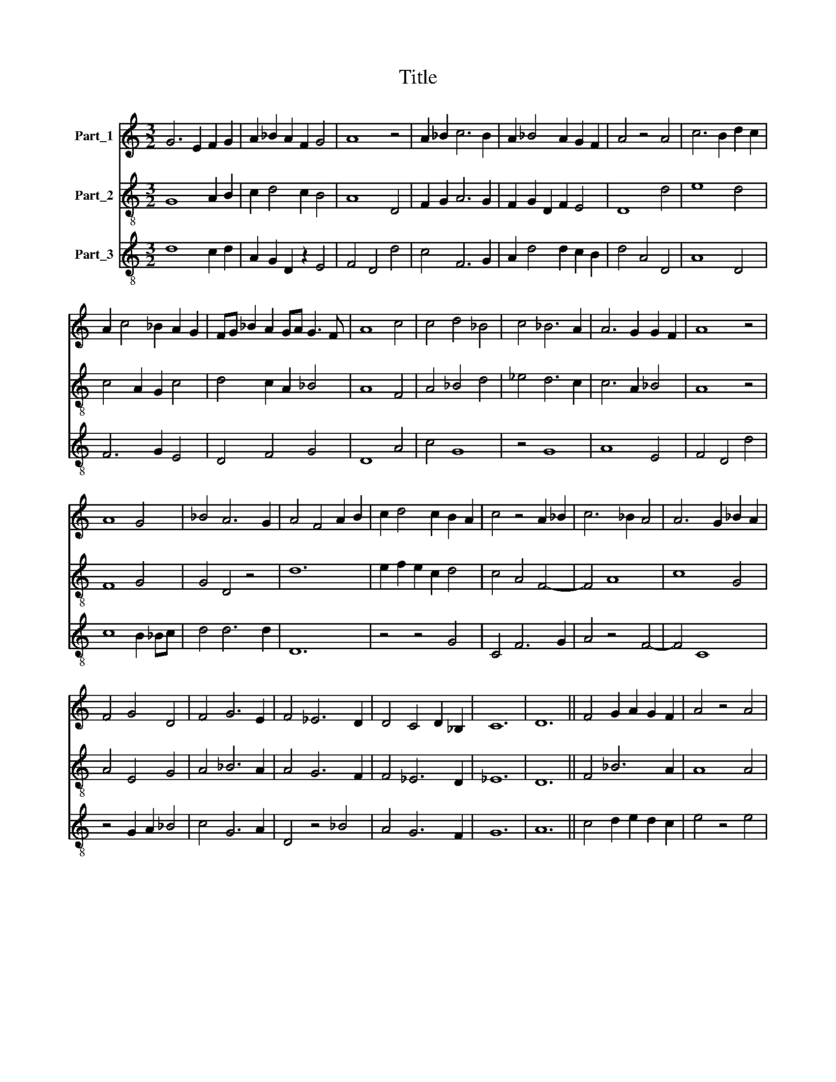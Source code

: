 X:1
T:Title
%%score 1 2 3
L:1/8
M:3/2
K:C
V:1 treble nm="Part_1"
V:2 treble-8 nm="Part_2"
V:3 treble-8 nm="Part_3"
V:1
 G6 E2 F2 G2 | A2 _B2 A2 F2 G4 | A8 z4 | A2 _B2 c6 B2 | A2 _B4 A2 G2 F2 | A4 z4 A4 | c6 B2 d2 c2 | %7
 A2 c4 _B2 A2 G2 | FG _B2 A2 GA G3 F | A8 c4 | c4 d4 _B4 | c4 _B6 A2 | A6 G2 G2 F2 | A8 z4 | %14
 A8 G4 | _B4 A6 G2 | A4 F4 A2 B2 | c2 d4 c2 B2 A2 | c4 z4 A2 _B2 | c6 _B2 A4 | A6 G2 _B2 A2 | %21
 F4 G4 D4 | F4 G6 E2 | F4 _E6 D2 | D4 C4 D2 _B,2 | C12 | D12 || F4 G2 A2 G2 F2 | A4 z4 A4 | %29
 A2 _B2 c6 B2 | A4 G6 E2 | F4 G2 A2 G2 E2 | F4 G6 F2 | A12 |] %34
V:2
 G8 A2 B2 | c2 d4 c2 B4 | A8 D4 | F2 G2 A6 G2 | F2 G2 D2 F2 E4 | D8 d4 | e8 d4 | c4 A2 G2 c4 | %8
 d4 c2 A2 _B4 | A8 F4 | A4 _B4 d4 | _e4 d6 c2 | c6 A2 _B4 | A8 z4 | F8 G4 | G4 D4 z4 | d12 | %17
 e2 f2 e2 c2 d4 | c4 A4 F4- | F4 A8 | c8 G4 | A4 E4 G4 | A4 _B6 A2 | A4 G6 F2 | F4 _E6 D2 | _E12 | %26
 D12 || F4 _B6 A2 | A8 A4 | c2 d2 e6 d2 | c4 B6 A2 | A4 G2 c2 B2 G2 | A4 B6 A2 | A12 |] %34
V:3
 d8 c2 d2 | A2 G2 D2 z2 E4 | F4 D4 d4 | c4 F6 G2 | A2 d4 d2 c2 B2 | d4 A4 D4 | A8 D4 | F6 G2 E4 | %8
 D4 F4 G4 | D8 A4 | c4 G8 | z4 G8 | A8 E4 | F4 D4 d4 | c8 B2 _Bc | d4 d6 d2 | D12 | z4 z4 G4 | %18
 C4 F6 G2 | A4 z4 F4- | F4 C8 | z4 G2 A2 _B4 | c4 G6 A2 | D4 z4 _B4 | A4 G6 F2 | G12 | A12 || %27
 c4 d2 e2 d2 c2 | e4 z4 e4 | e2 f2 g6 f2 | e4 d6 B2 | c4 d2 e2 d2 B2 | c4 d6 c2 | e12 |] %34

